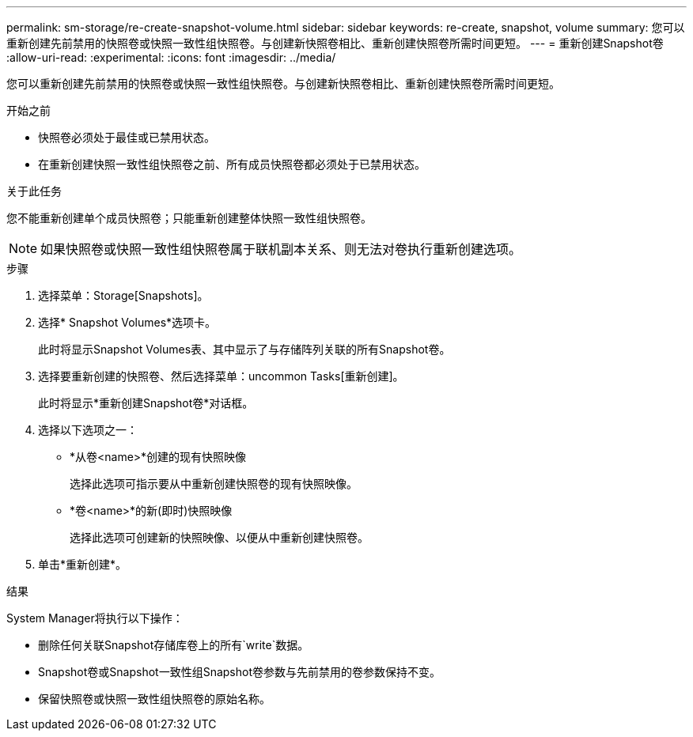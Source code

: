 ---
permalink: sm-storage/re-create-snapshot-volume.html 
sidebar: sidebar 
keywords: re-create, snapshot, volume 
summary: 您可以重新创建先前禁用的快照卷或快照一致性组快照卷。与创建新快照卷相比、重新创建快照卷所需时间更短。 
---
= 重新创建Snapshot卷
:allow-uri-read: 
:experimental: 
:icons: font
:imagesdir: ../media/


[role="lead"]
您可以重新创建先前禁用的快照卷或快照一致性组快照卷。与创建新快照卷相比、重新创建快照卷所需时间更短。

.开始之前
* 快照卷必须处于最佳或已禁用状态。
* 在重新创建快照一致性组快照卷之前、所有成员快照卷都必须处于已禁用状态。


.关于此任务
您不能重新创建单个成员快照卷；只能重新创建整体快照一致性组快照卷。

[NOTE]
====
如果快照卷或快照一致性组快照卷属于联机副本关系、则无法对卷执行重新创建选项。

====
.步骤
. 选择菜单：Storage[Snapshots]。
. 选择* Snapshot Volumes*选项卡。
+
此时将显示Snapshot Volumes表、其中显示了与存储阵列关联的所有Snapshot卷。

. 选择要重新创建的快照卷、然后选择菜单：uncommon Tasks[重新创建]。
+
此时将显示*重新创建Snapshot卷*对话框。

. 选择以下选项之一：
+
** *从卷<name>*创建的现有快照映像
+
选择此选项可指示要从中重新创建快照卷的现有快照映像。

** *卷<name>*的新(即时)快照映像
+
选择此选项可创建新的快照映像、以便从中重新创建快照卷。



. 单击*重新创建*。


.结果
System Manager将执行以下操作：

* 删除任何关联Snapshot存储库卷上的所有`write`数据。
* Snapshot卷或Snapshot一致性组Snapshot卷参数与先前禁用的卷参数保持不变。
* 保留快照卷或快照一致性组快照卷的原始名称。

